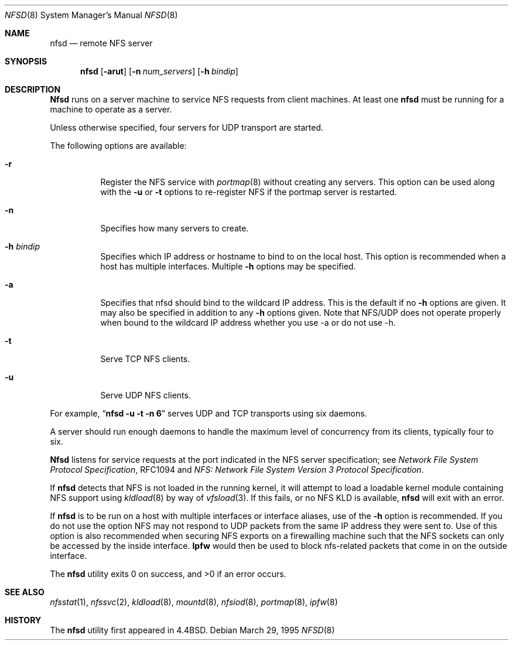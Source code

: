.\" Copyright (c) 1989, 1991, 1993
.\"	The Regents of the University of California.  All rights reserved.
.\"
.\" Redistribution and use in source and binary forms, with or without
.\" modification, are permitted provided that the following conditions
.\" are met:
.\" 1. Redistributions of source code must retain the above copyright
.\"    notice, this list of conditions and the following disclaimer.
.\" 2. Redistributions in binary form must reproduce the above copyright
.\"    notice, this list of conditions and the following disclaimer in the
.\"    documentation and/or other materials provided with the distribution.
.\" 3. All advertising materials mentioning features or use of this software
.\"    must display the following acknowledgement:
.\"	This product includes software developed by the University of
.\"	California, Berkeley and its contributors.
.\" 4. Neither the name of the University nor the names of its contributors
.\"    may be used to endorse or promote products derived from this software
.\"    without specific prior written permission.
.\"
.\" THIS SOFTWARE IS PROVIDED BY THE REGENTS AND CONTRIBUTORS ``AS IS'' AND
.\" ANY EXPRESS OR IMPLIED WARRANTIES, INCLUDING, BUT NOT LIMITED TO, THE
.\" IMPLIED WARRANTIES OF MERCHANTABILITY AND FITNESS FOR A PARTICULAR PURPOSE
.\" ARE DISCLAIMED.  IN NO EVENT SHALL THE REGENTS OR CONTRIBUTORS BE LIABLE
.\" FOR ANY DIRECT, INDIRECT, INCIDENTAL, SPECIAL, EXEMPLARY, OR CONSEQUENTIAL
.\" DAMAGES (INCLUDING, BUT NOT LIMITED TO, PROCUREMENT OF SUBSTITUTE GOODS
.\" OR SERVICES; LOSS OF USE, DATA, OR PROFITS; OR BUSINESS INTERRUPTION)
.\" HOWEVER CAUSED AND ON ANY THEORY OF LIABILITY, WHETHER IN CONTRACT, STRICT
.\" LIABILITY, OR TORT (INCLUDING NEGLIGENCE OR OTHERWISE) ARISING IN ANY WAY
.\" OUT OF THE USE OF THIS SOFTWARE, EVEN IF ADVISED OF THE POSSIBILITY OF
.\" SUCH DAMAGE.
.\"
.\"	@(#)nfsd.8	8.4 (Berkeley) 3/29/95
.\" $FreeBSD: src/sbin/nfsd/nfsd.8,v 1.12.2.1 2000/12/08 14:04:04 ru Exp $
.\"
.Dd March 29, 1995
.Dt NFSD 8
.Os
.Sh NAME
.Nm nfsd
.Nd remote
.Tn NFS
server
.Sh SYNOPSIS
.Nm
.Op Fl arut
.Op Fl n Ar num_servers
.Op Fl h Ar bindip
.Sh DESCRIPTION
.Nm Nfsd
runs on a server machine to service
.Tn NFS
requests from client machines.
At least one
.Nm
must be running for a machine to operate as a server.
.Pp
Unless otherwise specified, four servers for
.Tn UDP
transport are started.
.Pp
The following options are available:
.Bl -tag -width Ds
.It Fl r
Register the
.Tn NFS
service with
.Xr portmap 8
without creating any servers.
This option can be used along with the
.Fl u
or
.Fl t
options to re-register NFS if the portmap server is restarted.
.It Fl n
Specifies how many servers to create.
.It Fl h Ar bindip
Specifies which IP address or hostname to bind to on the local host.
This option is recommended when a host has multiple interfaces.
Multiple
.Fl h
options may be specified.
.It Fl a
Specifies that nfsd should bind to the wildcard IP address.
This is the default if no
.Fl h
options are given.  It may also be specified in addition to any
.Fl h
options given.  Note that NFS/UDP does not operate properly when
bound to the wildcard IP address whether you use -a or do not use -h.
.It Fl t
Serve
.Tn TCP NFS
clients.
.It Fl u
Serve
.Tn UDP NFS
clients.
.El
.Pp
For example, 
.Dq Li "nfsd -u -t -n 6"
serves
.Tn UDP
and
.Tn TCP
transports using six daemons.
.Pp
A server should run enough daemons to handle
the maximum level of concurrency from its clients,
typically four to six.
.Pp
.Nm Nfsd
listens for service requests at the port indicated in the
.Tn NFS
server specification; see
.%T "Network File System Protocol Specification" ,
RFC1094 and
.%T "NFS: Network File System Version 3 Protocol Specification" .
.Pp
If
.Nm
detects that 
.Tn NFS
is not loaded in the running kernel, it will attempt
to load a loadable kernel module containing
.Tn NFS
support using
.Xr kldload 8
by way of
.Xr vfsload 3 .
If this fails, or no
.Tn NFS
KLD is available,
.Nm
will exit with an error.
.Pp
If
.Nm
is to be run on a host with multiple interfaces or interface aliases, use
of the
.Fl h
option is recommended.  If you do not use the option NFS may not respond to
UDP packets from the same IP address they were sent to.  Use of this option
is also recommended when securing NFS exports on a firewalling machine such
that the NFS sockets can only be accessed by the inside interface.
.Nm Ipfw
would then be used to block nfs-related packets that come in on the outside
interface.
.Pp
The
.Nm
utility exits 0 on success, and >0 if an error occurs.
.Sh SEE ALSO
.Xr nfsstat 1 ,
.Xr nfssvc 2 ,
.Xr kldload 8 ,
.Xr mountd 8 ,
.Xr nfsiod 8 ,
.Xr portmap 8 ,
.Xr ipfw 8
.Sh HISTORY
The
.Nm
utility first appeared in
.Bx 4.4 .
